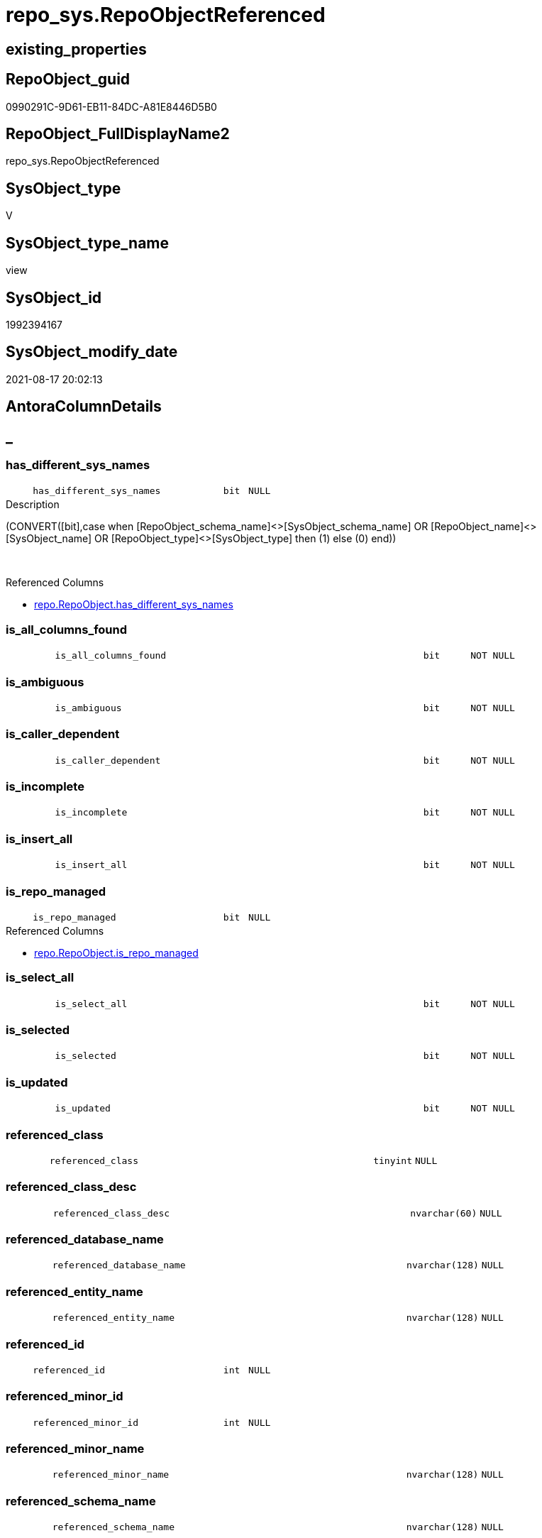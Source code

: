 // tag::HeaderFullDisplayName[]
= repo_sys.RepoObjectReferenced
// end::HeaderFullDisplayName[]

== existing_properties

// tag::existing_properties[]
:ExistsProperty--antorareferencedlist:
:ExistsProperty--antorareferencinglist:
:ExistsProperty--has_execution_plan_issue:
:ExistsProperty--is_repo_managed:
:ExistsProperty--is_ssas:
:ExistsProperty--referencedobjectlist:
:ExistsProperty--sql_modules_definition:
:ExistsProperty--FK:
:ExistsProperty--AntoraIndexList:
:ExistsProperty--Columns:
// end::existing_properties[]

== RepoObject_guid

// tag::RepoObject_guid[]
0990291C-9D61-EB11-84DC-A81E8446D5B0
// end::RepoObject_guid[]

== RepoObject_FullDisplayName2

// tag::RepoObject_FullDisplayName2[]
repo_sys.RepoObjectReferenced
// end::RepoObject_FullDisplayName2[]

== SysObject_type

// tag::SysObject_type[]
V 
// end::SysObject_type[]

== SysObject_type_name

// tag::SysObject_type_name[]
view
// end::SysObject_type_name[]

== SysObject_id

// tag::SysObject_id[]
1992394167
// end::SysObject_id[]

== SysObject_modify_date

// tag::SysObject_modify_date[]
2021-08-17 20:02:13
// end::SysObject_modify_date[]

== AntoraColumnDetails

// tag::AntoraColumnDetails[]
[discrete]
== _


[#column-hasunderlinedifferentunderlinesysunderlinenames]
=== has_different_sys_names

[cols="d,8m,m,m,m,d"]
|===
|
|has_different_sys_names
|bit
|NULL
|
|
|===

.Description
--
(CONVERT([bit],case when [RepoObject_schema_name]<>[SysObject_schema_name] OR [RepoObject_name]<>[SysObject_name] OR [RepoObject_type]<>[SysObject_type] then (1) else (0) end))
--
{empty} +

.Referenced Columns
--
* xref:repo.repoobject.adoc#column-hasunderlinedifferentunderlinesysunderlinenames[+repo.RepoObject.has_different_sys_names+]
--


[#column-isunderlineallunderlinecolumnsunderlinefound]
=== is_all_columns_found

[cols="d,8m,m,m,m,d"]
|===
|
|is_all_columns_found
|bit
|NOT NULL
|
|
|===


[#column-isunderlineambiguous]
=== is_ambiguous

[cols="d,8m,m,m,m,d"]
|===
|
|is_ambiguous
|bit
|NOT NULL
|
|
|===


[#column-isunderlinecallerunderlinedependent]
=== is_caller_dependent

[cols="d,8m,m,m,m,d"]
|===
|
|is_caller_dependent
|bit
|NOT NULL
|
|
|===


[#column-isunderlineincomplete]
=== is_incomplete

[cols="d,8m,m,m,m,d"]
|===
|
|is_incomplete
|bit
|NOT NULL
|
|
|===


[#column-isunderlineinsertunderlineall]
=== is_insert_all

[cols="d,8m,m,m,m,d"]
|===
|
|is_insert_all
|bit
|NOT NULL
|
|
|===


[#column-isunderlinerepounderlinemanaged]
=== is_repo_managed

[cols="d,8m,m,m,m,d"]
|===
|
|is_repo_managed
|bit
|NULL
|
|
|===

.Referenced Columns
--
* xref:repo.repoobject.adoc#column-isunderlinerepounderlinemanaged[+repo.RepoObject.is_repo_managed+]
--


[#column-isunderlineselectunderlineall]
=== is_select_all

[cols="d,8m,m,m,m,d"]
|===
|
|is_select_all
|bit
|NOT NULL
|
|
|===


[#column-isunderlineselected]
=== is_selected

[cols="d,8m,m,m,m,d"]
|===
|
|is_selected
|bit
|NOT NULL
|
|
|===


[#column-isunderlineupdated]
=== is_updated

[cols="d,8m,m,m,m,d"]
|===
|
|is_updated
|bit
|NOT NULL
|
|
|===


[#column-referencedunderlineclass]
=== referenced_class

[cols="d,8m,m,m,m,d"]
|===
|
|referenced_class
|tinyint
|NULL
|
|
|===


[#column-referencedunderlineclassunderlinedesc]
=== referenced_class_desc

[cols="d,8m,m,m,m,d"]
|===
|
|referenced_class_desc
|nvarchar(60)
|NULL
|
|
|===


[#column-referencedunderlinedatabaseunderlinename]
=== referenced_database_name

[cols="d,8m,m,m,m,d"]
|===
|
|referenced_database_name
|nvarchar(128)
|NULL
|
|
|===


[#column-referencedunderlineentityunderlinename]
=== referenced_entity_name

[cols="d,8m,m,m,m,d"]
|===
|
|referenced_entity_name
|nvarchar(128)
|NULL
|
|
|===


[#column-referencedunderlineid]
=== referenced_id

[cols="d,8m,m,m,m,d"]
|===
|
|referenced_id
|int
|NULL
|
|
|===


[#column-referencedunderlineminorunderlineid]
=== referenced_minor_id

[cols="d,8m,m,m,m,d"]
|===
|
|referenced_minor_id
|int
|NULL
|
|
|===


[#column-referencedunderlineminorunderlinename]
=== referenced_minor_name

[cols="d,8m,m,m,m,d"]
|===
|
|referenced_minor_name
|nvarchar(128)
|NULL
|
|
|===


[#column-referencedunderlineschemaunderlinename]
=== referenced_schema_name

[cols="d,8m,m,m,m,d"]
|===
|
|referenced_schema_name
|nvarchar(128)
|NULL
|
|
|===


[#column-referencedunderlineserverunderlinename]
=== referenced_server_name

[cols="d,8m,m,m,m,d"]
|===
|
|referenced_server_name
|nvarchar(128)
|NULL
|
|
|===


[#column-referencingunderlineminorunderlineid]
=== referencing_minor_id

[cols="d,8m,m,m,m,d"]
|===
|
|referencing_minor_id
|int
|NULL
|
|
|===


[#column-repoobjectunderlinefullname]
=== RepoObject_fullname

[cols="d,8m,m,m,m,d"]
|===
|
|RepoObject_fullname
|nvarchar(261)
|NOT NULL
|
|
|===

.Description
--
(concat('[',[RepoObject_schema_name],'].[',[RepoObject_name],']'))
--
{empty} +

.Referenced Columns
--
* xref:repo.repoobject.adoc#column-repoobjectunderlinefullname[+repo.RepoObject.RepoObject_fullname+]
--


[#column-repoobjectunderlineguid]
=== RepoObject_guid

[cols="d,8m,m,m,m,d"]
|===
|
|RepoObject_guid
|uniqueidentifier
|NOT NULL
|
|
|===

.Referenced Columns
--
* xref:repo.repoobject.adoc#column-repoobjectunderlineguid[+repo.RepoObject.RepoObject_guid+]
--


[#column-sysobjectunderlinefullname]
=== SysObject_fullname

[cols="d,8m,m,m,m,d"]
|===
|
|SysObject_fullname
|nvarchar(261)
|NOT NULL
|
|
|===

.Description
--
(concat('[',[SysObject_schema_name],'].[',[SysObject_name],']'))
--
{empty} +

.Referenced Columns
--
* xref:repo.repoobject.adoc#column-sysobjectunderlinefullname[+repo.RepoObject.SysObject_fullname+]
--


[#column-sysobjectunderlineid]
=== SysObject_id

[cols="d,8m,m,m,m,d"]
|===
|
|SysObject_id
|int
|NULL
|
|
|===

.Referenced Columns
--
* xref:repo.repoobject.adoc#column-sysobjectunderlineid[+repo.RepoObject.SysObject_id+]
--


[#column-sysobjectunderlinemodifyunderlinedate]
=== SysObject_modify_date

[cols="d,8m,m,m,m,d"]
|===
|
|SysObject_modify_date
|datetime
|NULL
|
|
|===

.Referenced Columns
--
* xref:repo.repoobject.adoc#column-sysobjectunderlinemodifyunderlinedate[+repo.RepoObject.SysObject_modify_date+]
--


[#column-sysobjectunderlinetype]
=== SysObject_type

[cols="d,8m,m,m,m,d"]
|===
|
|SysObject_type
|char(2)
|NULL
|
|
|===

.Referenced Columns
--
* xref:repo.repoobject.adoc#column-sysobjectunderlinetype[+repo.RepoObject.SysObject_type+]
--


// end::AntoraColumnDetails[]

== AntoraPkColumnTableRows

// tag::AntoraPkColumnTableRows[]


























// end::AntoraPkColumnTableRows[]

== AntoraNonPkColumnTableRows

// tag::AntoraNonPkColumnTableRows[]
|
|<<column-hasunderlinedifferentunderlinesysunderlinenames>>
|bit
|NULL
|
|

|
|<<column-isunderlineallunderlinecolumnsunderlinefound>>
|bit
|NOT NULL
|
|

|
|<<column-isunderlineambiguous>>
|bit
|NOT NULL
|
|

|
|<<column-isunderlinecallerunderlinedependent>>
|bit
|NOT NULL
|
|

|
|<<column-isunderlineincomplete>>
|bit
|NOT NULL
|
|

|
|<<column-isunderlineinsertunderlineall>>
|bit
|NOT NULL
|
|

|
|<<column-isunderlinerepounderlinemanaged>>
|bit
|NULL
|
|

|
|<<column-isunderlineselectunderlineall>>
|bit
|NOT NULL
|
|

|
|<<column-isunderlineselected>>
|bit
|NOT NULL
|
|

|
|<<column-isunderlineupdated>>
|bit
|NOT NULL
|
|

|
|<<column-referencedunderlineclass>>
|tinyint
|NULL
|
|

|
|<<column-referencedunderlineclassunderlinedesc>>
|nvarchar(60)
|NULL
|
|

|
|<<column-referencedunderlinedatabaseunderlinename>>
|nvarchar(128)
|NULL
|
|

|
|<<column-referencedunderlineentityunderlinename>>
|nvarchar(128)
|NULL
|
|

|
|<<column-referencedunderlineid>>
|int
|NULL
|
|

|
|<<column-referencedunderlineminorunderlineid>>
|int
|NULL
|
|

|
|<<column-referencedunderlineminorunderlinename>>
|nvarchar(128)
|NULL
|
|

|
|<<column-referencedunderlineschemaunderlinename>>
|nvarchar(128)
|NULL
|
|

|
|<<column-referencedunderlineserverunderlinename>>
|nvarchar(128)
|NULL
|
|

|
|<<column-referencingunderlineminorunderlineid>>
|int
|NULL
|
|

|
|<<column-repoobjectunderlinefullname>>
|nvarchar(261)
|NOT NULL
|
|

|
|<<column-repoobjectunderlineguid>>
|uniqueidentifier
|NOT NULL
|
|

|
|<<column-sysobjectunderlinefullname>>
|nvarchar(261)
|NOT NULL
|
|

|
|<<column-sysobjectunderlineid>>
|int
|NULL
|
|

|
|<<column-sysobjectunderlinemodifyunderlinedate>>
|datetime
|NULL
|
|

|
|<<column-sysobjectunderlinetype>>
|char(2)
|NULL
|
|

// end::AntoraNonPkColumnTableRows[]

== AntoraIndexList

// tag::AntoraIndexList[]

[#index-idxunderlinerepoobjectreferencedunderlineunderline1]
=== idx_RepoObjectReferenced++__++1

* IndexSemanticGroup: xref:other/indexsemanticgroup.adoc#startbnoblankgroupendb[no_group]
+
--
* <<column-RepoObject_guid>>; uniqueidentifier
--
* PK, Unique, Real: 0, 0, 0

// end::AntoraIndexList[]

== AntoraMeasureDetails

// tag::AntoraMeasureDetails[]

// end::AntoraMeasureDetails[]

== AntoraParameterList

// tag::AntoraParameterList[]

// end::AntoraParameterList[]

== AntoraXrefCulturesList

// tag::AntoraXrefCulturesList[]
* xref:dhw:sqldb:repo_sys.repoobjectreferenced.adoc[] - 
// end::AntoraXrefCulturesList[]

== cultures_count

// tag::cultures_count[]
1
// end::cultures_count[]

== Other tags

source: property.RepoObjectProperty_cross As rop_cross


=== additional_reference_csv

// tag::additional_reference_csv[]

// end::additional_reference_csv[]


=== AdocUspSteps

// tag::adocuspsteps[]

// end::adocuspsteps[]


=== AntoraReferencedList

// tag::antorareferencedlist[]
* xref:repo.repoobject.adoc[]
* xref:sys_dwh.dm_sql_referenced_entities.adoc[]
// end::antorareferencedlist[]


=== AntoraReferencingList

// tag::antorareferencinglist[]
* xref:reference.usp_update_referencing_count.adoc[]
* xref:repo.usp_update_referencing_count.adoc[]
// end::antorareferencinglist[]


=== Description

// tag::description[]

// end::description[]


=== ExampleUsage

// tag::exampleusage[]

// end::exampleusage[]


=== exampleUsage_2

// tag::exampleusage_2[]

// end::exampleusage_2[]


=== exampleUsage_3

// tag::exampleusage_3[]

// end::exampleusage_3[]


=== exampleUsage_4

// tag::exampleusage_4[]

// end::exampleusage_4[]


=== exampleUsage_5

// tag::exampleusage_5[]

// end::exampleusage_5[]


=== exampleWrong_Usage

// tag::examplewrong_usage[]

// end::examplewrong_usage[]


=== has_execution_plan_issue

// tag::has_execution_plan_issue[]
1
// end::has_execution_plan_issue[]


=== has_get_referenced_issue

// tag::has_get_referenced_issue[]

// end::has_get_referenced_issue[]


=== has_history

// tag::has_history[]

// end::has_history[]


=== has_history_columns

// tag::has_history_columns[]

// end::has_history_columns[]


=== InheritanceType

// tag::inheritancetype[]

// end::inheritancetype[]


=== is_persistence

// tag::is_persistence[]

// end::is_persistence[]


=== is_persistence_check_duplicate_per_pk

// tag::is_persistence_check_duplicate_per_pk[]

// end::is_persistence_check_duplicate_per_pk[]


=== is_persistence_check_for_empty_source

// tag::is_persistence_check_for_empty_source[]

// end::is_persistence_check_for_empty_source[]


=== is_persistence_delete_changed

// tag::is_persistence_delete_changed[]

// end::is_persistence_delete_changed[]


=== is_persistence_delete_missing

// tag::is_persistence_delete_missing[]

// end::is_persistence_delete_missing[]


=== is_persistence_insert

// tag::is_persistence_insert[]

// end::is_persistence_insert[]


=== is_persistence_truncate

// tag::is_persistence_truncate[]

// end::is_persistence_truncate[]


=== is_persistence_update_changed

// tag::is_persistence_update_changed[]

// end::is_persistence_update_changed[]


=== is_repo_managed

// tag::is_repo_managed[]
0
// end::is_repo_managed[]


=== is_ssas

// tag::is_ssas[]
0
// end::is_ssas[]


=== microsoft_database_tools_support

// tag::microsoft_database_tools_support[]

// end::microsoft_database_tools_support[]


=== MS_Description

// tag::ms_description[]

// end::ms_description[]


=== persistence_source_RepoObject_fullname

// tag::persistence_source_repoobject_fullname[]

// end::persistence_source_repoobject_fullname[]


=== persistence_source_RepoObject_fullname2

// tag::persistence_source_repoobject_fullname2[]

// end::persistence_source_repoobject_fullname2[]


=== persistence_source_RepoObject_guid

// tag::persistence_source_repoobject_guid[]

// end::persistence_source_repoobject_guid[]


=== persistence_source_RepoObject_xref

// tag::persistence_source_repoobject_xref[]

// end::persistence_source_repoobject_xref[]


=== pk_index_guid

// tag::pk_index_guid[]

// end::pk_index_guid[]


=== pk_IndexPatternColumnDatatype

// tag::pk_indexpatterncolumndatatype[]

// end::pk_indexpatterncolumndatatype[]


=== pk_IndexPatternColumnName

// tag::pk_indexpatterncolumnname[]

// end::pk_indexpatterncolumnname[]


=== pk_IndexSemanticGroup

// tag::pk_indexsemanticgroup[]

// end::pk_indexsemanticgroup[]


=== ReferencedObjectList

// tag::referencedobjectlist[]
* [repo].[RepoObject]
* [sys_dwh].[dm_sql_referenced_entities]
// end::referencedobjectlist[]


=== usp_persistence_RepoObject_guid

// tag::usp_persistence_repoobject_guid[]

// end::usp_persistence_repoobject_guid[]


=== UspExamples

// tag::uspexamples[]

// end::uspexamples[]


=== uspgenerator_usp_id

// tag::uspgenerator_usp_id[]

// end::uspgenerator_usp_id[]


=== UspParameters

// tag::uspparameters[]

// end::uspparameters[]

== Boolean Attributes

source: property.RepoObjectProperty WHERE property_int = 1

// tag::boolean_attributes[]
:has_execution_plan_issue:

// end::boolean_attributes[]

== sql_modules_definition

// tag::sql_modules_definition[]
[%collapsible]
=======
[source,sql,numbered]
----


/*
this view can be used to check if SysObject renaming is safe or if exists referenced objects and refactoring is required
*/
CREATE View repo_sys.RepoObjectReferenced
As
--
Select
    ro.RepoObject_guid
  --, [ro].[RepoObject_schema_name]
  --, [ro].[RepoObject_name]
  --, [ro].[RepoObject_type]
  , ro.SysObject_id
  --, [ro].[SysObject_schema_name]
  --, [ro].[SysObject_name]
  , ro.SysObject_type
  , ro.SysObject_modify_date
  --, [ro].[has_execution_plan_issue]
  , ro.is_repo_managed
  --, [ro].[modify_dt]
  , ro.has_different_sys_names
  , ro.RepoObject_fullname
  , ro.SysObject_fullname
  , referencing_minor_id     = referenced.referencing_minor_id
  , referenced_server_name   = referenced.referenced_server_name Collate Database_Default
  , referenced_database_name = referenced.referenced_database_name Collate Database_Default
  , referenced_schema_name   = referenced.referenced_schema_name Collate Database_Default
  , referenced_entity_name   = referenced.referenced_entity_name Collate Database_Default
  , referenced_minor_name    = referenced.referenced_minor_name Collate Database_Default
  , referenced_id            = referenced.referenced_id
  , referenced_minor_id      = referenced.referenced_minor_id
  , referenced_class         = referenced.referenced_class
  , referenced_class_desc    = referenced.referenced_class_desc Collate Database_Default
  , is_caller_dependent      = referenced.is_caller_dependent
  , is_ambiguous             = referenced.is_ambiguous
  , is_selected              = referenced.is_selected
  , is_updated               = referenced.is_updated
  , is_select_all            = referenced.is_select_all
  , is_all_columns_found     = referenced.is_all_columns_found
  , is_insert_all            = referenced.is_insert_all
  , is_incomplete            = referenced.is_incomplete
From
    repo.RepoObject                                                                    As ro
    Cross Apply sys_dwh.dm_sql_referenced_entities ( ro.SysObject_fullname, 'OBJECT' ) As referenced
Where
    IsNull ( ro.has_get_referenced_issue, 0 ) = 0

----
=======
// end::sql_modules_definition[]


